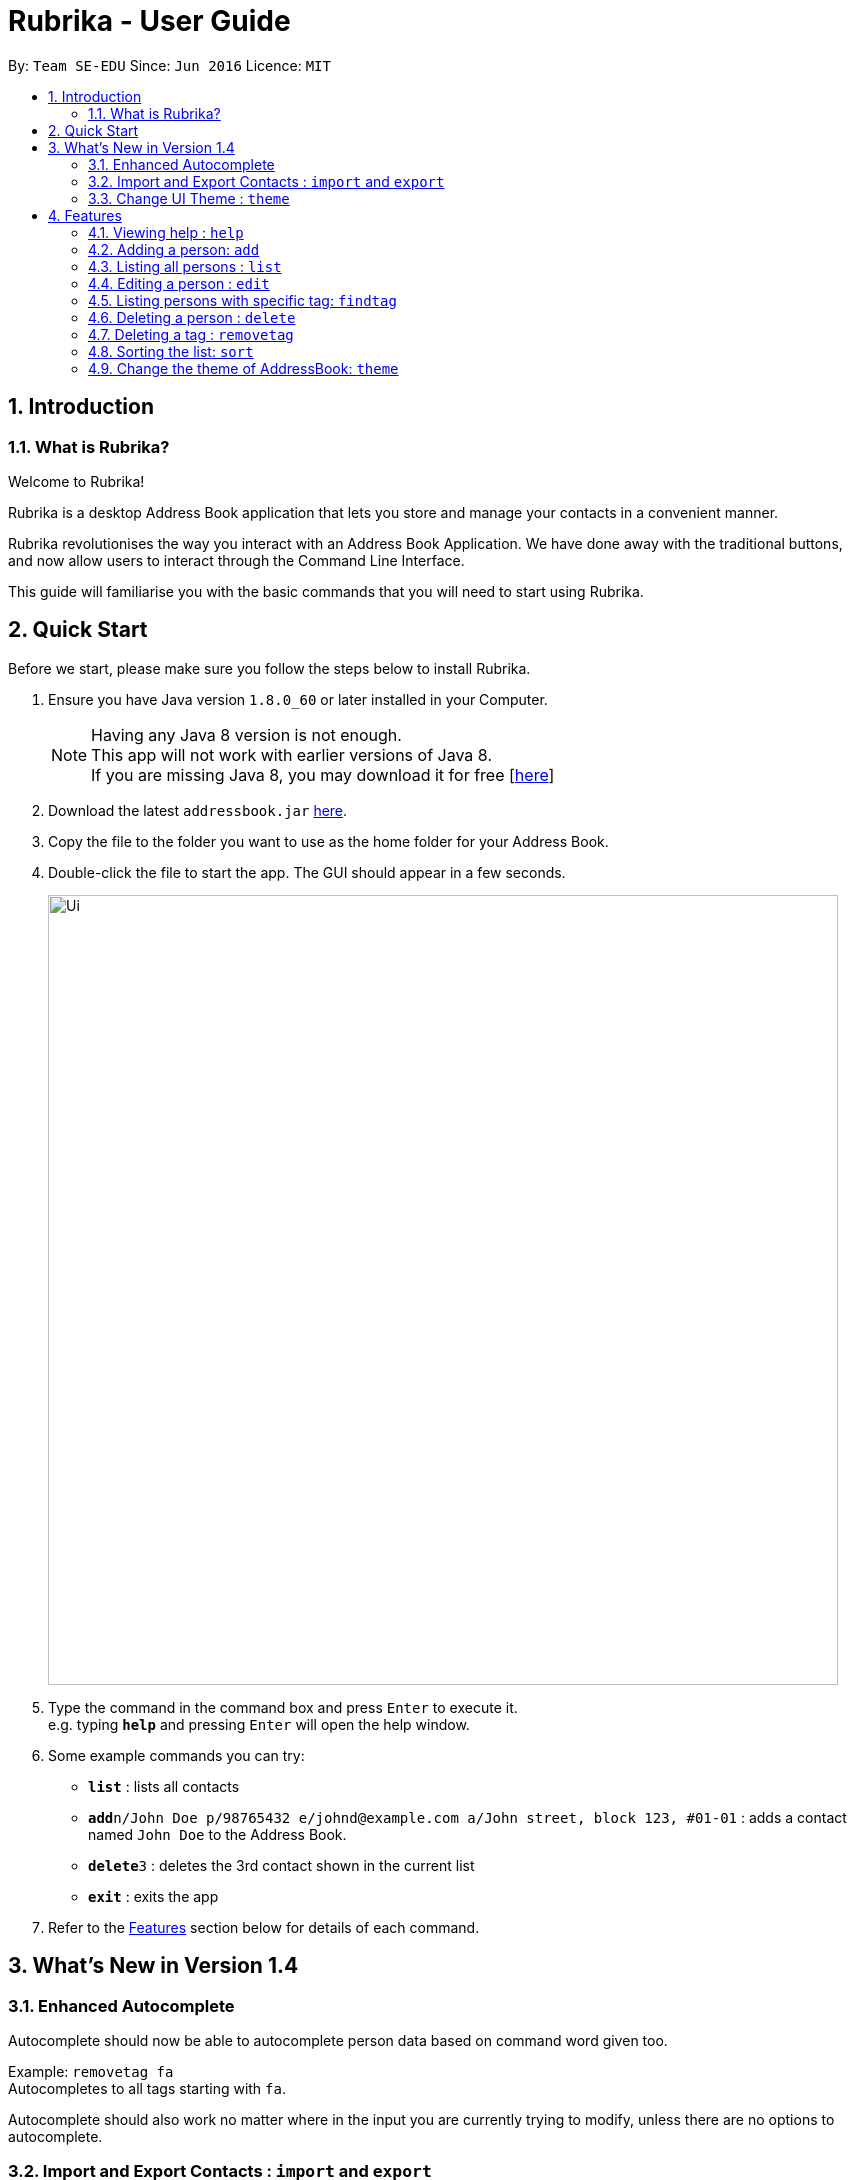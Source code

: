 = Rubrika - User Guide
:toc:
:toc-title:
:toc-placement: preamble
:sectnums:
:imagesDir: images
:stylesDir: stylesheets
:experimental:
ifdef::env-github[]
:tip-caption: :bulb:
:note-caption: :information_source:
endif::[]
:repoURL: https://github.com/CS2103AUG2017-W15-B1/Main

By: `Team SE-EDU`      Since: `Jun 2016`      Licence: `MIT`

== Introduction

=== What is Rubrika?

Welcome to Rubrika! +

Rubrika is a desktop Address Book application that lets you store and manage your contacts in a convenient manner.

Rubrika revolutionises the way you interact with an Address Book Application. We have done away with the traditional buttons, and now allow users to interact through the Command Line Interface.

This guide will familiarise you with the basic commands that you will need to start using Rubrika.


== Quick Start

Before we start, please make sure you follow the steps below to install Rubrika.

.  Ensure you have Java version `1.8.0_60` or later installed in your Computer.
+
[NOTE]
Having any Java 8 version is not enough. +
This app will not work with earlier versions of Java 8. +
If you are missing Java 8, you may download it for free [http://www.oracle.com/technetwork/java/javase/downloads/jdk8-downloads-2133151.html[here]]

+
.  Download the latest `addressbook.jar` link:{repoURL}/releases[here].
.  Copy the file to the folder you want to use as the home folder for your Address Book.
.  Double-click the file to start the app. The GUI should appear in a few seconds.

+
image::Ui.png[width="790"]

+
.  Type the command in the command box and press kbd:[Enter] to execute it. +
e.g. typing *`help`* and pressing kbd:[Enter] will open the help window.
.  Some example commands you can try:

* *`list`* : lists all contacts
* **`add`**`n/John Doe p/98765432 e/johnd@example.com a/John street, block 123, #01-01` : adds a contact named `John Doe` to the Address Book.
* **`delete`**`3` : deletes the 3rd contact shown in the current list
* *`exit`* : exits the app

.  Refer to the link:#Features[Features] section below for details of each command.

== What's New in Version 1.4

=== Enhanced Autocomplete

Autocomplete should now be able to autocomplete person data based on command word given too.

Example: `removetag fa` +
Autocompletes to all tags starting with `fa`.

Autocomplete should also work no matter where in the input you are currently trying to modify, unless there are no options to autocomplete.

=== Import and Export Contacts : `import` and `export`

You can now import and export vCard files from Rubrika, with `import` and `export` command respectively.

=== Change UI Theme : `theme`

You can now set the theme of the UI to suit your preference, with `theme` command.


[[Features]]
== Features

====
*Command Format*

* Words in `UPPER_CASE` are the parameters to be supplied by the user e.g. in `add n/NAME`, `NAME` is a parameter which can be used as `add n/John Doe`.
* Items in square brackets are optional e.g `n/NAME [t/TAG]` can be used as `n/John Doe t/friend` or as `n/John Doe`.
* Items with `…`​ after them can be used multiple times including zero times e.g. `[t/TAG]...` can be used as `{nbsp}` (i.e. 0 times), `t/friend`, `t/friend t/family` etc.
* Parameters can be in any order e.g. if the command specifies `n/NAME p/PHONE_NUMBER`, `p/PHONE_NUMBER n/NAME` is also acceptable.
====

=== Viewing help : `help`

Format: `help`

=== Adding a person: `add`

Adds a person to the address book +
Format: `add n/NAME p/PHONE_NUMBER e/EMAIL a/ADDRESS [t/TAG]...`

[TIP]
A person can have any number of tags (including 0)

Examples:

* `add n/John Doe p/98765432 e/johnd@example.com a/John street, block 123, #01-01`
* `add n/Betsy Crowe t/friend e/betsycrowe@example.com a/Newgate Prison p/1234567 t/criminal`

=== Listing all persons : `list`

Shows a list of all persons in the address book. +
Format: `list`

=== Editing a person : `edit`

Edits an existing person in the address book. +
Format: `edit INDEX [n/NAME] [p/PHONE] [e/EMAIL] [a/ADDRESS] [t/TAG]...`

****
* Edits the person at the specified `INDEX`. The index refers to the index number shown in the last person listing. The index *must be a positive integer* 1, 2, 3, ...
* At least one of the optional fields must be provided.
* Existing values will be updated to the input values.
* When editing tags, the existing tags of the person will be removed i.e adding of tags is not cumulative.
* You can remove all the person's tags by typing `t/` without specifying any tags after it.
****

Examples:

* `edit 1 p/91234567 e/johndoe@example.com` +
Edits the phone number and email address of the 1st person to be `91234567` and `johndoe@example.com` respectively.
* `edit 2 n/Betsy Crower t/` +
Edits the name of the 2nd person to be `Betsy Crower` and clears all existing tags.
// tag::remarks[]
=== Editing a person's remark: `remark`

Edits the remark of the person identified by the index number used in the last person listing. +
Format: `remark INDEX r/REMARK`

Examples:
* `list` +
`remark 1 r/Snores loudly` +
Attaches `Snores loudly` as remark to first person on the list.
* `remark 1 r/` +
Removes the remark for the first person.
//end::remarks[]
=== Locating persons by name: `find`

Finds persons whose names contain any of the given keywords. +
Format: `find KEYWORD [MORE_KEYWORDS]`

****
* The search is case insensitive. e.g `hans` will match `Hans`
* The order of the keywords does not matter. e.g. `Hans Bo` will match `Bo Hans`
* Only the name is searched.
* Only full words will be matched e.g. `Han` will not match `Hans`
* Persons matching at least one keyword will be returned (i.e. `OR` search). e.g. `Hans Bo` will return `Hans Gruber`, `Bo Yang`
****

Examples:

* `find John` +
Returns `john` and `John Doe`
* `find Betsy Tim John` +
Returns any person having names `Betsy`, `Tim`, or `John`

// tag::findtag[]
=== Listing persons with specific tag: `findtag`

Finds persons who have any of the given tags. +
Format: `findtag KEYWORD [MORE_KEYWORDS]`

****
* The search is case insensitive. e.g `hans` will match `Hans`
* The order of the keywords does not matter. e.g. `friends` `colleagues` will match `colleagues` `friends`
* Only the tag is searched.
* Only full words will be matched e.g. `friends` will not match `friend`
* Persons matching at least one tag will be returned (i.e. `friends` `colleagues` search). e.g. `Hans Gruber` with only `friends` tag will be returned.
****

Examples:

* `findtag friends` +
Returns all the person with the tag `friends`

// end::findtag[]
=== Deleting a person : `delete`

Deletes the specified person from the address book. +
Format: `delete INDEX`

****
* Deletes the person at the specified `INDEX`.
* The index refers to the index number shown in the most recent listing.
* The index *must be a positive integer* 1, 2, 3, ...
****

Examples:

* `list` +
`delete 2` +
Deletes the 2nd person in the address book.
* `find Betsy` +
`delete 1` +
Deletes the 1st person in the results of the `find` command.

// tag::rmtag[]

=== Deleting a tag : `removetag`

[NOTE]
Remove Tag command available since v1.1 +
Option to remove a tag for selected people since V1.2

If you want to remove a certain tag from the address book or from a specific person in your addressbook, you can use the removetag function to perform this action. +

To do so simply follow these steps

. Type `removetag` followed by the `INDEX` of the person and the `TAG` that you wish to remove.
+
[TIP]
If you are trying to delete a `TAG` from everybody in the list, type `all` in the `INDEX` field.
+
An example is shown below.
+
image::removetag.png[width="790"]
_Figure 4.7.1 : Rubrika main page_
+
. Upon pressing `ENTER` you should be greeted with a confirmation message.
+
image::removetag-2.png[width="790"]
_Figure 4.7.1 : Remove Tag Confirmation message_

The `TAG` that you have given should now be removed from the addressbook or from the person corresponding to the `INDEX` in the list. +

Do take note that:
****
* The tag must exist in any person.
* `INDEX` must be a positive integer
* `INDEX` of the person refers to his/her `INDEX` in the list displayed.
* `removetag` is an undoable command, and you can restore your deleted tags.
****

Format: `removetag all TAGNAME` OR `removetag INDEX TAGNAME`

Examples:

* `list` +
`removetag all friends` +
Deletes the tag `friends` from everyone in the address book.

* `list` +
`find John` +
`removetag 1 enemy` +
Deletes tag `enemy` from the first person in the list shown in the address book.

// end::rmtag[]

// tag::sort[]
=== Sorting the list: `sort`

[NOTE]
Sort feature available since v1.3

To help keep your contact list in an organise manner, you can choose to rearrange your contacts in a specified order. +

Currently, Rubrika allows you to list your clients by your client's name, email or phone in ascending or descending order.

. Type `sort` followed by the `FIELD` followed by the `ORDER` that you wish to list your contacts. An example is shown below.
+
image::sort.png[width="790"]
_Figure 4.8.1 : Rubrika main page_
+
. Upon pressing `ENTER` you should see a confirmation message.
+
image::sort-2.png[width="790"]
_Figure 4.8.1 : Sort confirmation message_

Your list of contacts should now be displayed in the specified order based on your choice.

Do take note that:
****
* The available `FIELD` are name, email or phone.
* The available `ORDER` are be asc (ascending) or dsc (descending)
* Sort is not an undoable command.
****

Format: `sort FIELD ORDER` +

Examples:

* `list` +
`sort name asc` +
Sorts the list based on name in ascending order.

* `findtag owesMoney` +
`sort email dsc` +
Sorts the people with `owesMoney` tag based on their emails in descending order.

// end::sort[]
// tag::theme[]

=== Change the theme of AddressBook: `theme`
[NOTE]
theme feature available since v1.4.

Change the theme of Rubrika to the theme specified. +
Format: `theme` `KEYWORD`

****
* The command is case sensitive. e.g `darktheme` is different from `DarkTheme`.
* The respective `.css` file must be added into resources before the function can work.
****

Currently available themes are:

****
* DarkTheme +
****
image::darktheme.png[width="800"]
_Figure 4.9.1 : Rubrika DarkTheme_
****
* RedTheme +
****
image::redtheme.png[width="800"]
_Figure 4.9.2 : Rubrika RedTheme_
****
Examples:

* `theme` `DarkTheme` +
Change the theme of the Rubrika to DarkTheme.

// end::theme[]

// tag::importexport[]

=== Importing contacts: `import`

[NOTE]
Import feature available since v1.4.

To help you add your contacts from a pre-existing list of contact, you can choose to use the import function of Rubrika to automate the process.

[NOTE]
Currently the import feature only supports vCards and XML files exported by Rubrika. +
To create the export file, please refer to link:#export[Exporting Contacts]

. Type `import` into your command box. The following window will appear.
+
image::import-window.png[width="790"]
_Figure 4.10.1 : Import window_
+
. Select the file you want to import and select `open`.
+
image::import-window-2.png[width="790"]
_Figure 4.10.2 : Locate the file and select `Open`_

+
. If you have performed your steps correctly, you will be greeted with the following message.
+
image::import-window-3.png[width="790"]
_Figure 4.10.3 : Comfirmation message_

Your contact list should now contain your contacts you had previously as well as the contacts that was included in the file.

Do take note that:
****
* The function only imports contacts that do not exist in the current address book.
* Duplicate persons in your contact list will be ignored.
* Import function is an undoable feature, and you can undo your previous import.
****

[TIP]
You may choose to skip the file selection process if you place the export file directly in the same folder as your Rubrika application. +
You can do so by typing `import FILENAME`. +

Format: `import FILENAME` or `import`

Examples:

* `import` +
Opens up a file explorer for users to choose the file.

* `import sample.vcf` +
Imports the sample.vcf file found in the root folder.

* `import sample.xml` +
Imports the sample.xml file found in the root folder.

[[export]]
=== Exporting contacts: `export`

[NOTE]
Export feature available since v1.4. +

If you wish to export your contacts in your Rubrika to add to another Rubrika application, you can use the export function of Rubrika.

[NOTE]
Currently, Rubrika's export feature only support vCards or XML files. +
The export file might not work on applications outside of Rubrika.

To create your export file, simply follow these steps.

. Type `export`, followed by the `FILENAME` of the file.
+
image::export-1.png[width="790"]
_Figure 4.11.1 : Typing the export command in the command box_
+
. Upon pressing `ENTER`, you should be greeted with the confirmation message as seen below.
+
image::export-2.png[width="790"]
_Figure 4.11.2 : Export Confirmation message_
+
. Retrieve the export file from the same directory as your `Rubrika.jar` file.
+
image::export-3.png[width="790"]
_Figure 4.11.2 : Save location of the export file_

[TIP]
You may use use an absolute path of a folder if you want to save your export to a separate folder. +
For e.g `export C:\Users\(username)\Desktop\output.vcf`

Format: `export FILENAME`

Examples:

* `list` +
`export sample.vcf` +
Exports the whole list of persons in addressbook into sample.vcf in root folder.
* `export sample.xml` +
Exports the whole list of persons in addressbook into sample.xml in root folder.
// end::importexport[]

=== Selecting a person : `select`

Selects the person identified by the index number used in the last person listing. +
Format: `select INDEX`

****
* Selects the person and loads the Google search page the person at the specified `INDEX`.
* The index refers to the index number shown in the most recent listing.
* The index *must be a positive integer* `1, 2, 3, ...`
****

Examples:

* `list` +
`select 2` +
Selects the 2nd person in the address book.
* `find Betsy` +
`select 1` +
Selects the 1st person in the results of the `find` command.

=== Listing entered commands : `history`

Lists all the commands that you have entered in reverse chronological order. +
Format: `history`

[NOTE]
====
Pressing the kbd:[&uarr;] and kbd:[&darr;] arrows will display the previous and next input respectively in the command box.
====

// tag::undoredo[]
=== Undoing previous command : `undo`

Restores the address book to the state before the previous _undoable_ command was executed. +
Format: `undo`

[NOTE]
====
Undoable commands: those commands that modify the address book's content (`add`, `delete`, `edit`, `import`, `removetag` and `clear`).
====

Examples:

* `delete 1` +
`list` +
`undo` (reverses the `delete 1` command) +

* `select 1` +
`list` +
`undo` +
The `undo` command fails as there are no undoable commands executed previously.

* `delete 1` +
`clear` +
`undo` (reverses the `clear` command) +
`undo` (reverses the `delete 1` command) +

=== Redoing the previously undone command : `redo`

Reverses the most recent `undo` command. +
Format: `redo`

Examples:

* `delete 1` +
`undo` (reverses the `delete 1` command) +
`redo` (reapplies the `delete 1` command) +

* `delete 1` +
`redo` +
The `redo` command fails as there are no `undo` commands executed previously.

* `delete 1` +
`clear` +
`undo` (reverses the `clear` command) +
`undo` (reverses the `delete 1` command) +
`redo` (reapplies the `delete 1` command) +
`redo` (reapplies the `clear` command) +
// end::undoredo[]

=== Clearing all entries : `clear`

Clears all entries from the address book. +
Format: `clear`

=== Exiting the program : `exit`

Exits the program. +
Format: `exit`

=== Saving the data

Address book data are saved in the hard disk automatically after any command that changes the data. +
There is no need to save manually.

// tag::autocomplete[]
== Autocomplete

The Autocomplete feature comes together with Rubrika, and further improves your experience with using CLI, shortening time required to input commands greatly. +
Autocomplete comes in many shapes and forms, and shall be explained to you in detail as follows.

=== Autocomplete Command

You may use `Tab` key to automatically generate a command 'skeleton' from an incomplete command word input. +
Long command words are no longer a hassle to type and some command syntax that are too tough to remember are also generated for you.

Examples:

* `c` becomes `clear` after pressing `Tab` once
* nothing happens to `b` (no command starting with letter `b`)
* `h` becomes `history`, and then `help` if you press `Tab` again

=== Autocomplete Person Data Based on Prefix

You may also use `Tab` key to automatically complete personal data, based on prefix like `n/` or `a/` given. +
This helps with wordy addresses or long names and other person data you do not want to type out in full.

* `add n/J` becomes `add n/John Hawkins` if you have a person with the name `John Hawkins` stored
* `edit 2 t/co t/owesMoney` does not autocomplete the `t/co` because it is in the middle of the input
* `select 2` does not autocomplete because there is no prefix present, and no person data should be involved

=== Autocomplete Person Data Based on Command Word

`Tab` key also automatically complete person data based on the command word given. +
You can even find someone without executing the `find` command, but just let Autocomplete feature help you.

* `find A` gets completed with all possible keywords starting with `A`
* `removetag fa` becomes `removetag` followed by all possible tags starting with `fa`
* `delete 1` does not autocomplete because the command does not involve person data

=== Autocompleting Anywhere in the Command Input Box

`Tab` key can be used almost anywhere in the command input box. +
You can go back to complete or modify any particulars you may have missed out.

// end::autocomplete[]

== FAQ

*Q*: How do I transfer my data to another Computer? +
*A*: Install the app in the other computer and overwrite the empty data file it creates with the file that contains the data of your previous Address Book folder. Alternatively, you may export your contacts into a vCard file and transfer the file to the other Computer and import the vCard file from there.

== Command Summary

* *Add* `add n/NAME p/PHONE_NUMBER e/EMAIL a/ADDRESS [r/REMARK] [t/TAG]...` +
e.g. `add n/James Ho p/22224444 e/jamesho@example.com a/123, Clementi Rd, 1234665 t/friend t/colleague`
* *Clear* : `clear`
* *Delete* : `delete INDEX` +
e.g. `delete 3`
* *RemoveTag* : `removetag all TAGNAME` or `removetag INDEX TAGNAME` +
e.g `removetag all friends` +
e.g `removetag 3 enemy`
* *Edit* : `edit INDEX [n/NAME] [p/PHONE_NUMBER] [e/EMAIL] [a/ADDRESS] [t/TAG]...` +
e.g. `edit 2 n/James Lee e/jameslee@example.com`
* *Find* : `find KEYWORD [MORE_KEYWORDS]` +
e.g. `find James Jake`
* *List* : `list`
* *Help* : `help`
* *Select* : `select INDEX` +
e.g.`select 2`
* *Sort* : `sort FIELD ORDER` +
e.g. `sort name asc` +
e.g. `sort email dsc`
* *Import* : `ìmport FILEPATH`
* *Export* : `export FILEPATH`
* *History* : `history`
* *Undo* : `undo`
* *Redo* : `redo`
* *Remark* : `remark` +
e.g. `remark 4 r/Sneezes a lot`
